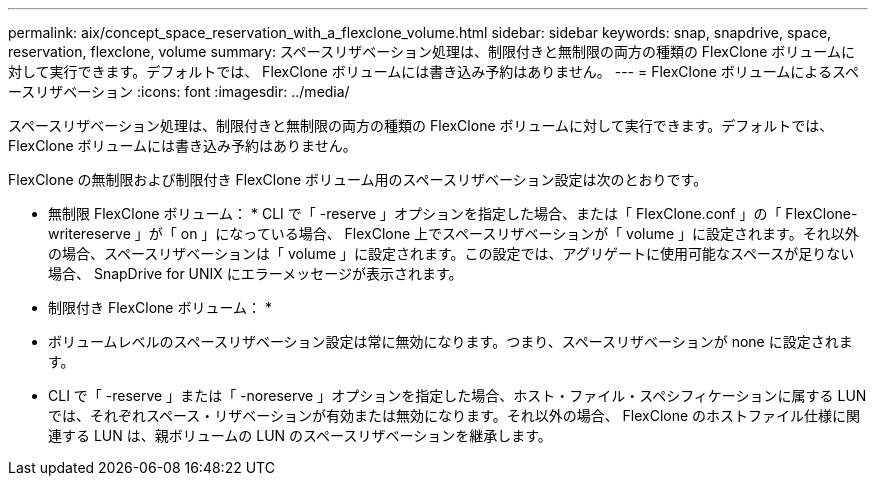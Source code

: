 ---
permalink: aix/concept_space_reservation_with_a_flexclone_volume.html 
sidebar: sidebar 
keywords: snap, snapdrive, space, reservation, flexclone, volume 
summary: スペースリザベーション処理は、制限付きと無制限の両方の種類の FlexClone ボリュームに対して実行できます。デフォルトでは、 FlexClone ボリュームには書き込み予約はありません。 
---
= FlexClone ボリュームによるスペースリザベーション
:icons: font
:imagesdir: ../media/


[role="lead"]
スペースリザベーション処理は、制限付きと無制限の両方の種類の FlexClone ボリュームに対して実行できます。デフォルトでは、 FlexClone ボリュームには書き込み予約はありません。

FlexClone の無制限および制限付き FlexClone ボリューム用のスペースリザベーション設定は次のとおりです。

* 無制限 FlexClone ボリューム： * CLI で「 -reserve 」オプションを指定した場合、または「 FlexClone.conf 」の「 FlexClone-writereserve 」が「 on 」になっている場合、 FlexClone 上でスペースリザベーションが「 volume 」に設定されます。それ以外の場合、スペースリザベーションは「 volume 」に設定されます。この設定では、アグリゲートに使用可能なスペースが足りない場合、 SnapDrive for UNIX にエラーメッセージが表示されます。

* 制限付き FlexClone ボリューム： *

* ボリュームレベルのスペースリザベーション設定は常に無効になります。つまり、スペースリザベーションが none に設定されます。
* CLI で「 -reserve 」または「 -noreserve 」オプションを指定した場合、ホスト・ファイル・スペシフィケーションに属する LUN では、それぞれスペース・リザベーションが有効または無効になります。それ以外の場合、 FlexClone のホストファイル仕様に関連する LUN は、親ボリュームの LUN のスペースリザベーションを継承します。

